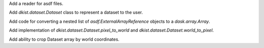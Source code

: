 Add a reader for asdf files.

Add `dkist.dataset.Dataset` class to represent a dataset to the user.

Add code for converting a nested list of `asdf.ExternalArrayReference` objects to a `dask.array.Array`.

Add implementation of `dkist.dataset.Dataset.pixel_to_world` and `dkist.dataset.Dataset.world_to_pixel`.

Add ability to crop Dataset array by world coordinates.
